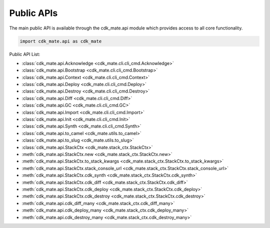 Public APIs
==============================================================================
The main public API is available through the cdk_mate.api module which provides access to all core functionality.

.. code-block:: python

    import cdk_mate.api as cdk_mate

Public API List:

- :class:`cdk_mate.api.Acknowledge <cdk_mate.cli.cli_cmd.Acknowledge>`
- :class:`cdk_mate.api.Bootstrap <cdk_mate.cli.cli_cmd.Bootstrap>`
- :class:`cdk_mate.api.Context <cdk_mate.cli.cli_cmd.Context>`
- :class:`cdk_mate.api.Deploy <cdk_mate.cli.cli_cmd.Deploy>`
- :class:`cdk_mate.api.Destroy <cdk_mate.cli.cli_cmd.Destroy>`
- :class:`cdk_mate.api.Diff <cdk_mate.cli.cli_cmd.Diff>`
- :class:`cdk_mate.api.GC <cdk_mate.cli.cli_cmd.GC>`
- :class:`cdk_mate.api.Import <cdk_mate.cli.cli_cmd.Import>`
- :class:`cdk_mate.api.Init <cdk_mate.cli.cli_cmd.Init>`
- :class:`cdk_mate.api.Synth <cdk_mate.cli.cli_cmd.Synth>`
- :class:`cdk_mate.api.to_camel <cdk_mate.utils.to_camel>`
- :class:`cdk_mate.api.to_slug <cdk_mate.utils.to_slug>`
- :class:`cdk_mate.api.StackCtx <cdk_mate.stack_ctx.StackCtx>`
- :meth:`cdk_mate.api.StackCtx.new <cdk_mate.stack_ctx.StackCtx.new>`
- :meth:`cdk_mate.api.StackCtx.to_stack_kwargs <cdk_mate.stack_ctx.StackCtx.to_stack_kwargs>`
- :meth:`cdk_mate.api.StackCtx.stack_console_url <cdk_mate.stack_ctx.StackCtx.stack_console_url>`
- :meth:`cdk_mate.api.StackCtx.cdk_synth <cdk_mate.stack_ctx.StackCtx.cdk_synth>`
- :meth:`cdk_mate.api.StackCtx.cdk_diff <cdk_mate.stack_ctx.StackCtx.cdk_diff>`
- :meth:`cdk_mate.api.StackCtx.cdk_deploy <cdk_mate.stack_ctx.StackCtx.cdk_deploy>`
- :meth:`cdk_mate.api.StackCtx.cdk_destroy <cdk_mate.stack_ctx.StackCtx.cdk_destroy>`
- :meth:`cdk_mate.api.cdk_diff_many <cdk_mate.stack_ctx.cdk_diff_many>`
- :meth:`cdk_mate.api.cdk_deploy_many <cdk_mate.stack_ctx.cdk_deploy_many>`
- :meth:`cdk_mate.api.cdk_destroy_many <cdk_mate.stack_ctx.cdk_destroy_many>`
